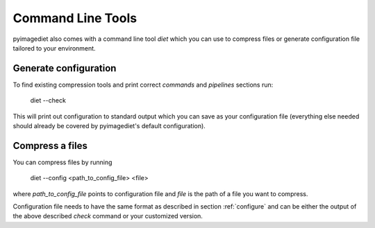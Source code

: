 .. _tools:


Command Line Tools
==================

pyimagediet also comes with a command line tool `diet` which you can use to
compress files or generate configuration file tailored to your environment.


Generate configuration
----------------------

To find existing compression tools and print correct *commands* and
*pipelines* sections run:

        diet --check

This will print out configuration to standard output which you can save
as your configuration file (everything else needed should already be covered
by pyimagediet's default configuration).


Compress a files
----------------

You can compress files by running

        diet --config <path_to_config_file> <file>

where *path_to_config_file* points to configuration file and *file* is the
path of a file you want to compress.

Configuration file needs to have the same format as described in section
:ref:`configure` and can be either the output of the above described *check*
command or your customized version.
